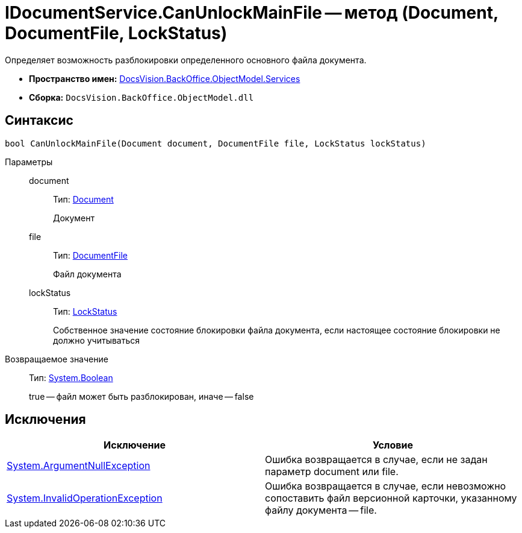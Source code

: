 = IDocumentService.CanUnlockMainFile -- метод (Document, DocumentFile, LockStatus)

Определяет возможность разблокировки определенного основного файла документа.

* *Пространство имен:* xref:api/DocsVision/BackOffice/ObjectModel/Services/Services_NS.adoc[DocsVision.BackOffice.ObjectModel.Services]
* *Сборка:* `DocsVision.BackOffice.ObjectModel.dll`

== Синтаксис

[source,csharp]
----
bool CanUnlockMainFile(Document document, DocumentFile file, LockStatus lockStatus)
----

Параметры::
document:::
Тип: xref:api/DocsVision/BackOffice/ObjectModel/Document_CL.adoc[Document]
+
Документ
file:::
Тип: xref:api/DocsVision/BackOffice/ObjectModel/DocumentFile_CL.adoc[DocumentFile]
+
Файл документа
lockStatus:::
Тип: xref:api/DocsVision/Platform/ObjectManager/LockStatus_EN.adoc[LockStatus]
+
Собственное значение состояние блокировки файла документа, если настоящее состояние блокировки не должно учитываться

Возвращаемое значение::
Тип: http://msdn.microsoft.com/ru-ru/library/system.boolean.aspx[System.Boolean]
+
true -- файл может быть разблокирован, иначе -- false

== Исключения

[cols=",",options="header"]
|===
|Исключение |Условие
|http://msdn.microsoft.com/ru-ru/library/system.argumentnullexception.aspx[System.ArgumentNullException] |Ошибка возвращается в случае, если не задан параметр document или file.
|https://msdn.microsoft.com/ru-ru/library/system.invalidoperationexception.aspx[System.InvalidOperationException] |Ошибка возвращается в случае, если невозможно сопоставить файл версионной карточки, указанному файлу документа -- file.
|===

